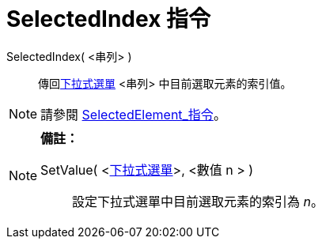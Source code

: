 = SelectedIndex 指令
:page-en: commands/SelectedIndex
ifdef::env-github[:imagesdir: /zh/modules/ROOT/assets/images]

SelectedIndex( <串列> )::
  傳回xref:/動作物件.adoc[下拉式選單] <串列> 中目前選取元素的索引值。

[NOTE]
====
請參閱 xref:/commands/SelectedElement.adoc[SelectedElement_指令]。

====

[NOTE]
====

*備註：*

SetValue( <xref:/動作物件.adoc[下拉式選單]>, <數值 n > )::
  設定下拉式選單中目前選取元素的索引為 _n_。

====
